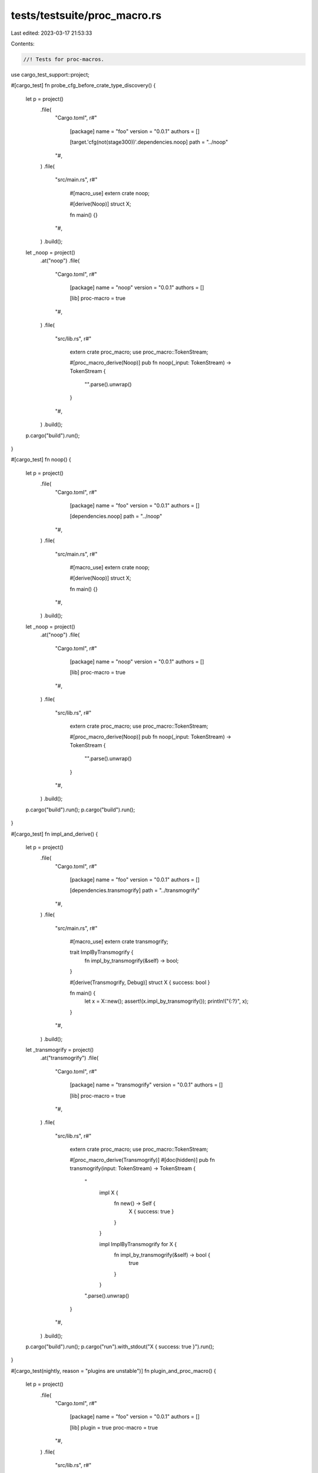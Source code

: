 tests/testsuite/proc_macro.rs
=============================

Last edited: 2023-03-17 21:53:33

Contents:

.. code-block:: rs

    //! Tests for proc-macros.

use cargo_test_support::project;

#[cargo_test]
fn probe_cfg_before_crate_type_discovery() {
    let p = project()
        .file(
            "Cargo.toml",
            r#"
                [package]
                name = "foo"
                version = "0.0.1"
                authors = []

                [target.'cfg(not(stage300))'.dependencies.noop]
                path = "../noop"
            "#,
        )
        .file(
            "src/main.rs",
            r#"
                #[macro_use]
                extern crate noop;

                #[derive(Noop)]
                struct X;

                fn main() {}
            "#,
        )
        .build();
    let _noop = project()
        .at("noop")
        .file(
            "Cargo.toml",
            r#"
                [package]
                name = "noop"
                version = "0.0.1"
                authors = []

                [lib]
                proc-macro = true
            "#,
        )
        .file(
            "src/lib.rs",
            r#"
                extern crate proc_macro;
                use proc_macro::TokenStream;

                #[proc_macro_derive(Noop)]
                pub fn noop(_input: TokenStream) -> TokenStream {
                    "".parse().unwrap()
                }
            "#,
        )
        .build();

    p.cargo("build").run();
}

#[cargo_test]
fn noop() {
    let p = project()
        .file(
            "Cargo.toml",
            r#"
                [package]
                name = "foo"
                version = "0.0.1"
                authors = []

                [dependencies.noop]
                path = "../noop"
            "#,
        )
        .file(
            "src/main.rs",
            r#"
                #[macro_use]
                extern crate noop;

                #[derive(Noop)]
                struct X;

                fn main() {}
            "#,
        )
        .build();
    let _noop = project()
        .at("noop")
        .file(
            "Cargo.toml",
            r#"
                [package]
                name = "noop"
                version = "0.0.1"
                authors = []

                [lib]
                proc-macro = true
            "#,
        )
        .file(
            "src/lib.rs",
            r#"
                extern crate proc_macro;
                use proc_macro::TokenStream;

                #[proc_macro_derive(Noop)]
                pub fn noop(_input: TokenStream) -> TokenStream {
                    "".parse().unwrap()
                }
            "#,
        )
        .build();

    p.cargo("build").run();
    p.cargo("build").run();
}

#[cargo_test]
fn impl_and_derive() {
    let p = project()
        .file(
            "Cargo.toml",
            r#"
                [package]
                name = "foo"
                version = "0.0.1"
                authors = []

                [dependencies.transmogrify]
                path = "../transmogrify"
            "#,
        )
        .file(
            "src/main.rs",
            r#"
                #[macro_use]
                extern crate transmogrify;

                trait ImplByTransmogrify {
                    fn impl_by_transmogrify(&self) -> bool;
                }

                #[derive(Transmogrify, Debug)]
                struct X { success: bool }

                fn main() {
                    let x = X::new();
                    assert!(x.impl_by_transmogrify());
                    println!("{:?}", x);
                }
            "#,
        )
        .build();
    let _transmogrify = project()
        .at("transmogrify")
        .file(
            "Cargo.toml",
            r#"
                [package]
                name = "transmogrify"
                version = "0.0.1"
                authors = []

                [lib]
                proc-macro = true
            "#,
        )
        .file(
            "src/lib.rs",
            r#"
                extern crate proc_macro;
                use proc_macro::TokenStream;

                #[proc_macro_derive(Transmogrify)]
                #[doc(hidden)]
                pub fn transmogrify(input: TokenStream) -> TokenStream {
                    "
                        impl X {
                            fn new() -> Self {
                                X { success: true }
                            }
                        }

                        impl ImplByTransmogrify for X {
                            fn impl_by_transmogrify(&self) -> bool {
                                true
                            }
                        }
                    ".parse().unwrap()
                }
            "#,
        )
        .build();

    p.cargo("build").run();
    p.cargo("run").with_stdout("X { success: true }").run();
}

#[cargo_test(nightly, reason = "plugins are unstable")]
fn plugin_and_proc_macro() {
    let p = project()
        .file(
            "Cargo.toml",
            r#"
                [package]
                name = "foo"
                version = "0.0.1"
                authors = []

                [lib]
                plugin = true
                proc-macro = true
            "#,
        )
        .file(
            "src/lib.rs",
            r#"
                #![feature(rustc_private)]
                #![feature(proc_macro, proc_macro_lib)]

                extern crate rustc_driver;
                use rustc_driver::plugin::Registry;

                extern crate proc_macro;
                use proc_macro::TokenStream;

                #[no_mangle]
                pub fn __rustc_plugin_registrar(reg: &mut Registry) {}

                #[proc_macro_derive(Questionable)]
                pub fn questionable(input: TokenStream) -> TokenStream {
                    input
                }
            "#,
        )
        .build();

    let msg = "  `lib.plugin` and `lib.proc-macro` cannot both be `true`";
    p.cargo("build")
        .with_status(101)
        .with_stderr_contains(msg)
        .run();
}

#[cargo_test]
fn proc_macro_doctest() {
    let foo = project()
        .file(
            "Cargo.toml",
            r#"
                [package]
                name = "foo"
                version = "0.1.0"
                authors = []
                [lib]
                proc-macro = true
            "#,
        )
        .file(
            "src/lib.rs",
            r#"
            #![crate_type = "proc-macro"]

            extern crate proc_macro;

            use proc_macro::TokenStream;

            /// ```
            /// assert!(true);
            /// ```
            #[proc_macro_derive(Bar)]
            pub fn derive(_input: TokenStream) -> TokenStream {
                "".parse().unwrap()
            }

            #[test]
            fn a() {
              assert!(true);
            }
            "#,
        )
        .build();

    foo.cargo("test")
        .with_stdout_contains("test a ... ok")
        .with_stdout_contains_n("test [..] ... ok", 2)
        .run();
}

#[cargo_test]
fn proc_macro_crate_type() {
    // Verify that `crate-type = ["proc-macro"]` is the same as `proc-macro = true`
    // and that everything, including rustdoc, works correctly.
    let foo = project()
        .file(
            "Cargo.toml",
            r#"
                [package]
                name = "foo"
                version = "0.1.0"
                [dependencies]
                pm = { path = "pm" }
            "#,
        )
        .file(
            "src/lib.rs",
            r#"
                //! ```
                //! use foo::THING;
                //! assert_eq!(THING, 123);
                //! ```
                #[macro_use]
                extern crate pm;
                #[derive(MkItem)]
                pub struct S;
                #[cfg(test)]
                mod tests {
                    use super::THING;
                    #[test]
                    fn it_works() {
                        assert_eq!(THING, 123);
                    }
                }
            "#,
        )
        .file(
            "pm/Cargo.toml",
            r#"
                [package]
                name = "pm"
                version = "0.1.0"
                [lib]
                crate-type = ["proc-macro"]
            "#,
        )
        .file(
            "pm/src/lib.rs",
            r#"
                extern crate proc_macro;
                use proc_macro::TokenStream;

                #[proc_macro_derive(MkItem)]
                pub fn mk_item(_input: TokenStream) -> TokenStream {
                    "pub const THING: i32 = 123;".parse().unwrap()
                }
            "#,
        )
        .build();

    foo.cargo("test")
        .with_stdout_contains("test tests::it_works ... ok")
        .with_stdout_contains_n("test [..] ... ok", 2)
        .run();
}

#[cargo_test]
fn proc_macro_crate_type_warning() {
    let foo = project()
        .file(
            "Cargo.toml",
            r#"
                [package]
                name = "foo"
                version = "0.1.0"
                [lib]
                crate-type = ["proc-macro"]
            "#,
        )
        .file("src/lib.rs", "")
        .build();

    foo.cargo("build")
        .with_stderr_contains(
            "[WARNING] library `foo` should only specify `proc-macro = true` instead of setting `crate-type`")
        .run();
}

#[cargo_test]
fn proc_macro_conflicting_warning() {
    let foo = project()
        .file(
            "Cargo.toml",
            r#"
                [package]
                name = "foo"
                version = "0.1.0"
                [lib]
                proc-macro = false
                proc_macro = true
            "#,
        )
        .file("src/lib.rs", "")
        .build();

    foo.cargo("build")
        .with_stderr_contains(
"[WARNING] conflicting between `proc-macro` and `proc_macro` in the `foo` library target.\n
        `proc_macro` is ignored and not recommended for use in the future",
        )
        .run();
}

#[cargo_test]
fn proc_macro_crate_type_warning_plugin() {
    let foo = project()
        .file(
            "Cargo.toml",
            r#"
                [package]
                name = "foo"
                version = "0.1.0"
                [lib]
                crate-type = ["proc-macro"]
                plugin = true
            "#,
        )
        .file("src/lib.rs", "")
        .build();

    foo.cargo("build")
        .with_stderr_contains(
            "[WARNING] proc-macro library `foo` should not specify `plugin = true`")
        .with_stderr_contains(
            "[WARNING] library `foo` should only specify `proc-macro = true` instead of setting `crate-type`")
        .run();
}

#[cargo_test]
fn proc_macro_crate_type_multiple() {
    let foo = project()
        .file(
            "Cargo.toml",
            r#"
                [package]
                name = "foo"
                version = "0.1.0"
                [lib]
                crate-type = ["proc-macro", "rlib"]
            "#,
        )
        .file("src/lib.rs", "")
        .build();

    foo.cargo("build")
        .with_stderr(
            "\
[ERROR] failed to parse manifest at `[..]/foo/Cargo.toml`

Caused by:
  cannot mix `proc-macro` crate type with others
",
        )
        .with_status(101)
        .run();
}

#[cargo_test]
fn proc_macro_extern_prelude() {
    // Check that proc_macro is in the extern prelude.
    let p = project()
        .file(
            "Cargo.toml",
            r#"
            [package]
            name = "foo"
            version = "0.1.0"
            edition = "2018"
            [lib]
            proc-macro = true
            "#,
        )
        .file(
            "src/lib.rs",
            r#"
            use proc_macro::TokenStream;
            #[proc_macro]
            pub fn foo(input: TokenStream) -> TokenStream {
                "".parse().unwrap()
            }
            "#,
        )
        .build();
    p.cargo("test").run();
    p.cargo("doc").run();
}

#[cargo_test]
fn proc_macro_built_once() {
    let p = project()
        .file(
            "Cargo.toml",
            r#"
                [workspace]
                members = ['a', 'b']
                resolver = "2"
            "#,
        )
        .file(
            "a/Cargo.toml",
            r#"
                [package]
                name = "a"
                version = "0.1.0"

                [build-dependencies]
                the-macro = { path = '../the-macro' }
            "#,
        )
        .file("a/build.rs", "fn main() {}")
        .file("a/src/main.rs", "fn main() {}")
        .file(
            "b/Cargo.toml",
            r#"
                [package]
                name = "b"
                version = "0.1.0"

                [dependencies]
                the-macro = { path = '../the-macro', features = ['a'] }
            "#,
        )
        .file("b/src/main.rs", "fn main() {}")
        .file(
            "the-macro/Cargo.toml",
            r#"
                [package]
                name = "the-macro"
                version = "0.1.0"

                [lib]
                proc_macro = true

                [features]
                a = []
            "#,
        )
        .file("the-macro/src/lib.rs", "")
        .build();
    p.cargo("build --verbose")
        .with_stderr_unordered(
            "\
[COMPILING] the-macro [..]
[RUNNING] `rustc --crate-name the_macro [..]`
[COMPILING] b [..]
[RUNNING] `rustc --crate-name b [..]`
[COMPILING] a [..]
[RUNNING] `rustc --crate-name build_script_build [..]`
[RUNNING] `[..]build[..]script[..]build[..]`
[RUNNING] `rustc --crate-name a [..]`
[FINISHED] [..]
",
        )
        .run();
}


